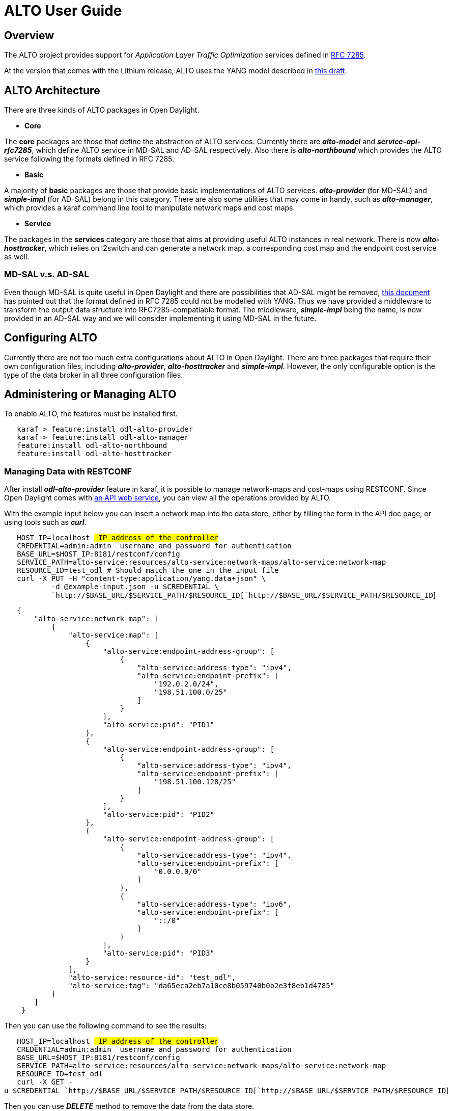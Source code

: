 [[alto-user-guide]]
= ALTO User Guide

[[overview]]
== Overview

The ALTO project provides support for _Application Layer Traffic
Optimization_ services defined in
https://tools.ietf.org/html/rfc7285[RFC 7285].

At the version that comes with the Lithium release, ALTO uses the YANG
model described in
https://tools.ietf.org/html/draft-shi-alto-yang-model-03[this draft].

[[alto-architecture]]
== ALTO Architecture

There are three kinds of ALTO packages in Open Daylight.

* *Core*

The *core* packages are those that define the abstraction of ALTO
services. Currently there are *_alto-model_* and
*_service-api-rfc7285_*, which define ALTO service in MD-SAL and AD-SAL
respectively. Also there is *_alto-northbound_* which provides the ALTO
service following the formats defined in RFC 7285.

* *Basic*

A majority of *basic* packages are those that provide basic
implementations of ALTO services. *_alto-provider_* (for MD-SAL) and
*_simple-impl_* (for AD-SAL) belong in this category. There are also
some utilities that may come in handy, such as *_alto-manager_*, which
provides a karaf command line tool to manipulate network maps and cost
maps.

* *Service*

The packages in the *services* category are those that aims at providing
useful ALTO instances in real network. There is now
*_alto-hosttracker_*, which relies on l2switch and can generate a
network map, a corresponding cost map and the endpoint cost service as
well.

[[md-sal-v.s.-ad-sal]]
=== MD-SAL v.s. AD-SAL

Even though MD-SAL is quite useful in Open Daylight and there are
possibilities that AD-SAL might be removed,
https://tools.ietf.org/html/draft-shi-alto-yang-model-03[this document]
has pointed out that the format defined in RFC 7285 could not be
modelled with YANG. Thus we have provided a middleware to transform the
output data structure into RFC7285-compatiable format. The middleware,
*_simple-impl_* being the name, is now provided in an AD-SAL way and we
will consider implementing it using MD-SAL in the future.

[[configuring-alto]]
== Configuring ALTO

Currently there are not too much extra configurations about ALTO in Open
Daylight. There are three packages that require their own configuration
files, including *_alto-provider_*, *_alto-hosttracker_* and
*_simple-impl_*. However, the only configurable option is the type of
the data broker in all three configuration files.

[[administering-or-managing-alto]]
== Administering or Managing ALTO

To enable ALTO, the features must be installed first.

`   karaf > feature:install odl-alto-provider` +
`   karaf > feature:install odl-alto-manager` +
`   feature:install odl-alto-northbound` +
`   feature:install odl-alto-hosttracker`

[[managing-data-with-restconf]]
=== Managing Data with RESTCONF

After install *_odl-alto-provider_* feature in karaf, it is possible to
manage network-maps and cost-maps using RESTCONF. Since Open Daylight
comes with link:http://localhost:8181/apidoc/explorer/index.html[an API
web service], you can view all the operations provided by ALTO.

With the example input below you can insert a network map into the data
store, either by filling the form in the API doc page, or using tools
such as *_curl_*.

`   HOST_IP=localhost # IP address of the controller` +
`   CREDENTIAL=admin:admin # username and password for authentication` +
`   BASE_URL=$HOST_IP:8181/restconf/config` +
`   SERVICE_PATH=alto-service:resources/alto-service:network-maps/alto-service:network-map` +
`   RESOURCE_ID=test_odl # Should match the one in the input file` +
`   curl -X PUT -H "content-type:application/yang.data+json" \` +
`           -d @example-input.json -u $CREDENTIAL \` +
`           `http://$BASE_URL/$SERVICE_PATH/$RESOURCE_ID[`http://$BASE_URL/$SERVICE_PATH/$RESOURCE_ID`]

`   {` +
`       "alto-service:network-map": [` +
`           {` +
`               "alto-service:map": [` +
`                   {` +
`                       "alto-service:endpoint-address-group": [` +
`                           {` +
`                               "alto-service:address-type": "ipv4",` +
`                               "alto-service:endpoint-prefix": [` +
`                                   "192.0.2.0/24",` +
`                                   "198.51.100.0/25"` +
`                               ]` +
`                           }` +
`                       ],` +
`                       "alto-service:pid": "PID1"` +
`                   },` +
`                   {` +
`                       "alto-service:endpoint-address-group": [` +
`                           {` +
`                               "alto-service:address-type": "ipv4",` +
`                               "alto-service:endpoint-prefix": [` +
`                                   "198.51.100.128/25"` +
`                               ]` +
`                           }` +
`                       ],` +
`                       "alto-service:pid": "PID2"` +
`                   },` +
`                   {` +
`                       "alto-service:endpoint-address-group": [` +
`                           {` +
`                               "alto-service:address-type": "ipv4",` +
`                               "alto-service:endpoint-prefix": [` +
`                                   "0.0.0.0/0"` +
`                               ]` +
`                           },` +
`                           {` +
`                               "alto-service:address-type": "ipv6",` +
`                               "alto-service:endpoint-prefix": [` +
`                                   "::/0"` +
`                               ]` +
`                           }` +
`                       ],` +
`                       "alto-service:pid": "PID3"` +
`                   }` +
`               ],` +
`               "alto-service:resource-id": "test_odl",` +
`               "alto-service:tag": "da65eca2eb7a10ce8b059740b0b2e3f8eb1d4785"` +
`           }` +
`       ]` +
`    }`

Then you can use the following command to see the results:

`   HOST_IP=localhost # IP address of the controller` +
`   CREDENTIAL=admin:admin # username and password for authentication` +
`   BASE_URL=$HOST_IP:8181/restconf/config` +
`   SERVICE_PATH=alto-service:resources/alto-service:network-maps/alto-service:network-map` +
`   RESOURCE_ID=test_odl` +
`   curl -X GET -u $CREDENTIAL `http://$BASE_URL/$SERVICE_PATH/$RESOURCE_ID[`http://$BASE_URL/$SERVICE_PATH/$RESOURCE_ID`]

Then you can use *_DELETE_* method to remove the data from the data
store.

`   HOST_IP=localhost # IP address of the controller` +
`   CREDENTIAL=admin:admin # username and password for authentication` +
`   BASE_URL=$HOST_IP:8181/restconf/config` +
`   SERVICE_PATH=alto-service:resources/alto-service:network-maps/alto-service:network-map` +
`   RESOURCE_ID=test_odl` +
`   curl -X DELETE -u $CREDENTIAL `http://$BASE_URL/$SERVICE_PATH/$RESOURCE_ID[`http://$BASE_URL/$SERVICE_PATH/$RESOURCE_ID`]

[[using-alto-manager]]
=== Using *_alto-manager_*

The *_alto-manager_* package provides an karaf command line tool which
wraps up the functions described in the last section. Restconf is used
in underlying implementation.

[[prerequisite]]
==== Prerequisite

------------------------------------
1. login karaf shell interface
2. feature:install odl-restconf
3. feature:install odl-alto-provider
4. feature:install odl-alto-manager
------------------------------------

You are ready to go!

Alto-Manager supports three different commands.

[[altocreate]]
==== alto:create

This command is to load maps from file and put them into odl datastore

*Command*:

----------------------------------
alto:create <map-type> <file-path>
----------------------------------

alto:create command supports three different map types, *network-map,
cost-map* and *endpoint-property-map*.

*File Format*:

* network-map: JSON Array of RFC formatted network maps.
* cost-map: JSON Array of RFC formatted cost maps.
* endpoint-property-map: Single RFC formatted endpoint property map

File examples can be found at ./alto-manager/examples/.

*Example*:

---------------------------------------------------------
alto:create network-map ./examples/network-map-rfc
alto:create cost-map ./examples/cost-map-rfc
alto:create endpoint-property-map ./examples/cost-map-rfc
---------------------------------------------------------

[[altodelete]]
==== alto:delete

This command is to delete map from odl datastore.

*Command*:

--------------------------------------------
alto:delete <map-type> <resource-id or null>
--------------------------------------------

alto:delete command supports three different map types, *network-map,
cost-map* and *endpoint-property-map*. If you are going to delete a
network map or cost map, the second option should be set to resource id
of the map. If you are going to delete endpoint-property-map, the second
option should not be set.

*Watch Out*:

Exceptions will be thrown if you try to:

* Delete a map which does not exist
* Delete the default network map
* Delete a cost map or network map without specifying the resource id
* Delete the endpoint propery map with a resource id

*Example*:

----------------------------------------------------------
alto:delete network-map my-default-network-map
alto:create cost-map new-network-map-routingcost-numerical
alto:create endpoint-property-map
----------------------------------------------------------

[[altoset]]
==== alto:set

This command is to set specific field for odl datastore. *Currently only
"default-network-map" field for IRD resource is supported.*

*Command*:

----------------------------------------
alto:set <propety-name> <property-value>
----------------------------------------

*Watch Out*:

Exceptions will be thrown if:

* Network map specified by resource id does not exist

*Example*:

------------------------------------------------
alto:set default-network-map default-network-map
------------------------------------------------

Here is an example of how to use *_alto-manager_* to put a network map
into the data store.

`   karaf > alto-create network-map example-rfc7285-networkmap.json`

`   {` +
`       "meta" : {` +
`           "resource-id": "test_odl",` +
`           "tag": "da65eca2eb7a10ce8b059740b0b2e3f8eb1d4785"` +
`       },` +
`       "network-map" : {` +
`           "PID1" : {` +
`               "ipv4": [` +
`                   "192.0.2.0/24",` +
`                   "192.51.100.0/25"` +
`               ]` +
`           },` +
`           "PID2": {` +
`               "ipv4": [` +
`                   "192.51.100.128/25"` +
`               ]` +
`           },` +
`           "PID3": {` +
`               "ipv4": [` +
`                   "0.0.0.0/0"` +
`               ],` +
`               "ipv6": [` +
`                   "::/0"` +
`               ]` +
`           }` +
`       }` +
`   }`

[[using-alto-hosttracker]]
=== Using *_alto-hosttracker_*

*_alto-hosttracker_* will read data from *_l2switch_* and generates a
network map with resource id *_hosttracker-network-map_* and a cost map
with resource id *_hostracker-cost-map_*. It can only work with
Openflow-enabled network.

After installing the *_odl-alto-hosttracker_* feature, the users should
be able to see the corresponding network map and cost map inserted into
the data store.

[[access-alto-northbound-using-an-alto-client]]
== Access ALTO Northbound using an ALTO Client

Accessing ALTO services using a standard ALTO client is easy: follow RFC
7285.

Assume that your OpenDayLight server is the locahost. You can use the
following curl command to get ALTO info:

curl -u karaf:karaf -X GET -D -
http://localhost:8181/controller/nb/v2/alto/

[[mailing-lists]]
== Mailing Lists

If you have any questions, feel free to write to one of our mailing
lists:

* https://lists.opendaylight.org/mailman/listinfo/alto-dev[alto-dev], a
general developers list
*
https://lists.opendaylight.org/mailman/listinfo/alto-users[alto-users],
the general user support list

